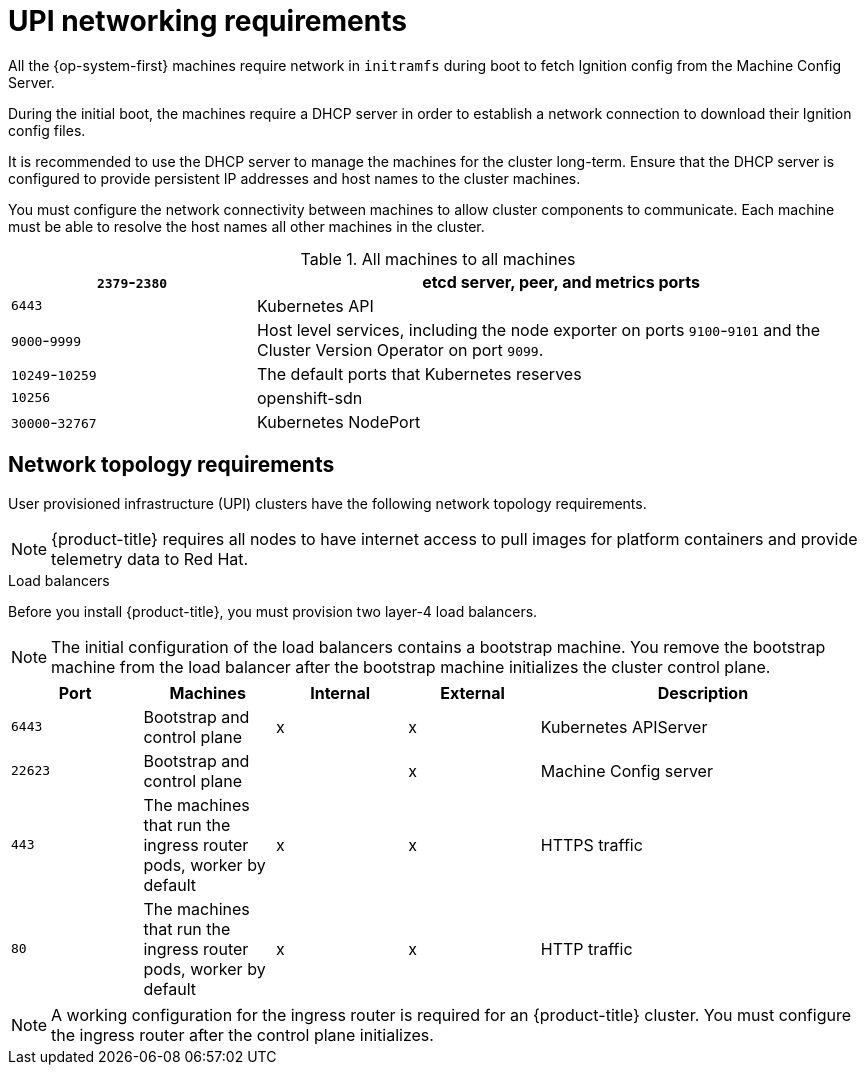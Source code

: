 // Module included in the following assemblies:
//
// * installing/installing_bare_metal/installing-bare-metal.adoc
// * installing/installing_vsphere/installing-vsphere.adoc

[id="installation-network-upi_{context}"]
= UPI networking requirements

All the {op-system-first} machines require network in `initramfs` during boot
to fetch Ignition config from the Machine Config Server.

During the initial boot, the machines require a DHCP server in order to
establish a network connection to download their Ignition config files.

It is recommended to use the DHCP server to manage the machines for the cluster
long-term. Ensure that the DHCP server is configured to provide persistent IP
addresses and host names to the cluster machines.

You must configure the network connectivity between machines to allow cluster
components to communicate. Each machine must be able to resolve the host names
all other machines in the cluster.

.All machines to all machines
[cols="2a,5a",options="header"]
|===

|`2379`-`2380`
|etcd server, peer, and metrics ports

|`6443`
|Kubernetes API

|`9000`-`9999`
|Host level services, including the node exporter on ports `9100`-`9101` and
the Cluster Version Operator on port `9099`.

|`10249`-`10259`
|The default ports that Kubernetes reserves

|`10256`
|openshift-sdn

|`30000`-`32767`
|Kubernetes NodePort

|===

[discrete]
== Network topology requirements

User provisioned infrastructure (UPI) clusters have the following network
topology requirements.

[NOTE]
====
{product-title} requires all nodes to have internet access to pull images
for platform containers and provide telemetry data to Red Hat.
====

.Load balancers

Before you install {product-title}, you must provision two layer-4 load
balancers.

[NOTE]
====
The initial configuration of the load balancers contains a bootstrap machine.
You remove the bootstrap machine from the load balancer after the bootstrap
machine initializes the cluster control plane.
====


[cols="2a,2a,2a,2a,5a",options="header"]
|===

|Port
|Machines
|Internal
|External
|Description

|`6443`
|Bootstrap and control plane
|x
|x
|Kubernetes APIServer

|`22623`
|Bootstrap and control plane
|
|x
|Machine Config server

|`443`
|The machines that run the ingress router pods, worker by default
|x
|x
|HTTPS traffic

|`80`
|The machines that run the ingress router pods, worker by default
|x
|x
|HTTP traffic

|===

[NOTE]
====
A working configuration for the ingress router is required for an
{product-title} cluster. You must configure the ingress router after the control
plane initializes.
====
